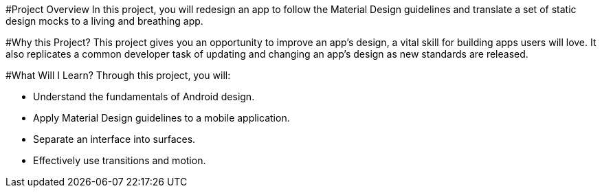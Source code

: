 #Project Overview
In this project, you will redesign an app to follow the Material Design guidelines and translate a set of static design mocks to a living and breathing app.

#Why this Project?
This project gives you an opportunity to improve an app’s design, a vital skill for building apps users will love. It also replicates a common developer task of updating and changing an app's design as new standards are released.

#What Will I Learn?
Through this project, you will:

- Understand the fundamentals of Android design.
- Apply Material Design guidelines to a mobile application.
- Separate an interface into surfaces.
- Effectively use transitions and motion.